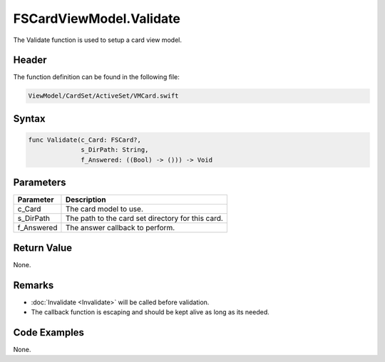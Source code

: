 FSCardViewModel.Validate
========================
The Validate function is used to setup a card view model.

Header
------
The function definition can be found in the following file:

.. code-block:: c

    ViewModel/CardSet/ActiveSet/VMCard.swift


Syntax
------
.. code-block:: c

    func Validate(c_Card: FSCard?, 
                  s_DirPath: String, 
                  f_Answered: ((Bool) -> ())) -> Void


Parameters
----------
.. list-table::
    :header-rows: 1

    * - Parameter
      - Description
    * - c_Card
      - The card model to use.
    * - s_DirPath
      - The path to the card set directory for this card.
    * - f_Answered
      - The answer callback to perform.


Return Value
------------
None.

Remarks
-------
* :doc:`Invalidate <Invalidate>` will be called before validation.
* The callback function is escaping and should be kept alive as long as its 
  needed.

Code Examples
-------------
None.